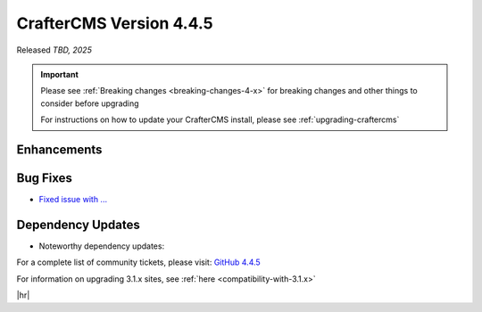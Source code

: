 .. index:: CrafterCMS version 4.4.5 Release Notes

------------------------
CrafterCMS Version 4.4.5
------------------------

Released *TBD, 2025*

.. important::

    Please see :ref:`Breaking changes <breaking-changes-4-x>` for breaking changes and other
    things to consider before upgrading

    For instructions on how to update your CrafterCMS install, please see :ref:`upgrading-craftercms`

^^^^^^^^^^^^
Enhancements
^^^^^^^^^^^^
^^^^^^^^^
Bug Fixes
^^^^^^^^^
* `Fixed issue with ... <https://github.com/craftercms/craftercms/issues/8200>`__

^^^^^^^^^^^^^^^^^^
Dependency Updates
^^^^^^^^^^^^^^^^^^
* Noteworthy dependency updates:

For a complete list of community tickets, please visit: `GitHub 4.4.5 <https://github.com/orgs/craftercms/projects/34/views/1>`_

For information on upgrading 3.1.x sites, see :ref:`here <compatibility-with-3.1.x>`

|hr|

